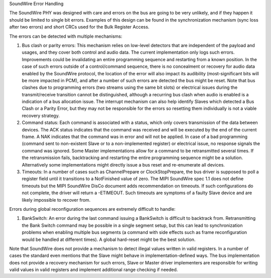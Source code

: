 SoundWire Error Handling

The SoundWire PHY was designed with care and errors on the bus are going to
be very unlikely, and if they happen it should be limited to single bit
errors. Examples of this design can be found in the synchronization
mechanism (sync loss after two errors) and short CRCs used for the Bulk
Register Access.

The errors can be detected with multiple mechanisms:

1. Bus clash or parity errors: This mechanism relies on low-level detectors
   that are independent of the payload and usages, and they cover both control
   and audio data. The current implementation only logs such errors.
   Improvements could be invalidating an entire programming sequence and
   restarting from a known position. In the case of such errors outside of a
   control/command sequence, there is no concealment or recovery for audio
   data enabled by the SoundWire protocol, the location of the error will also
   impact its audibility (most-significant bits will be more impacted in PCM),
   and after a number of such errors are detected the bus might be reset. Note
   that bus clashes due to programming errors (two streams using the same bit
   slots) or electrical issues during the transmit/receive transition cannot
   be distinguished, although a recurring bus clash when audio is enabled is a
   indication of a bus allocation issue. The interrupt mechanism can also help
   identify Slaves which detected a Bus Clash or a Parity Error, but they may
   not be responsible for the errors so resetting them individually is not a
   viable recovery strategy.

2. Command status: Each command is associated with a status, which only
   covers transmission of the data between devices. The ACK status indicates
   that the command was received and will be executed by the end of the
   current frame. A NAK indicates that the command was in error and will not
   be applied. In case of a bad programming (command sent to non-existent
   Slave or to a non-implemented register) or electrical issue, no response
   signals the command was ignored. Some Master implementations allow for a
   command to be retransmitted several times.  If the retransmission fails,
   backtracking and restarting the entire programming sequence might be a
   solution. Alternatively some implementations might directly issue a bus
   reset and re-enumerate all devices.

3. Timeouts: In a number of cases such as ChannelPrepare or
   ClockStopPrepare, the bus driver is supposed to poll a register field until
   it transitions to a NotFinished value of zero. The MIPI SoundWire spec 1.1
   does not define timeouts but the MIPI SoundWire DisCo document adds
   recommendation on timeouts. If such configurations do not complete, the
   driver will return a -ETIMEOUT. Such timeouts are symptoms of a faulty
   Slave device and are likely impossible to recover from.

Errors during global reconfiguration sequences are extremely difficult to
handle:

1. BankSwitch: An error during the last command issuing a BankSwitch is
   difficult to backtrack from. Retransmitting the Bank Switch command may be
   possible in a single segment setup, but this can lead to synchronization
   problems when enabling multiple bus segments (a command with side effects
   such as frame reconfiguration would be handled at different times). A global
   hard-reset might be the best solution.

Note that SoundWire does not provide a mechanism to detect illegal values
written in valid registers. In a number of cases the standard even mentions
that the Slave might behave in implementation-defined ways. The bus
implementation does not provide a recovery mechanism for such errors, Slave
or Master driver implementers are responsible for writing valid values in
valid registers and implement additional range checking if needed.

